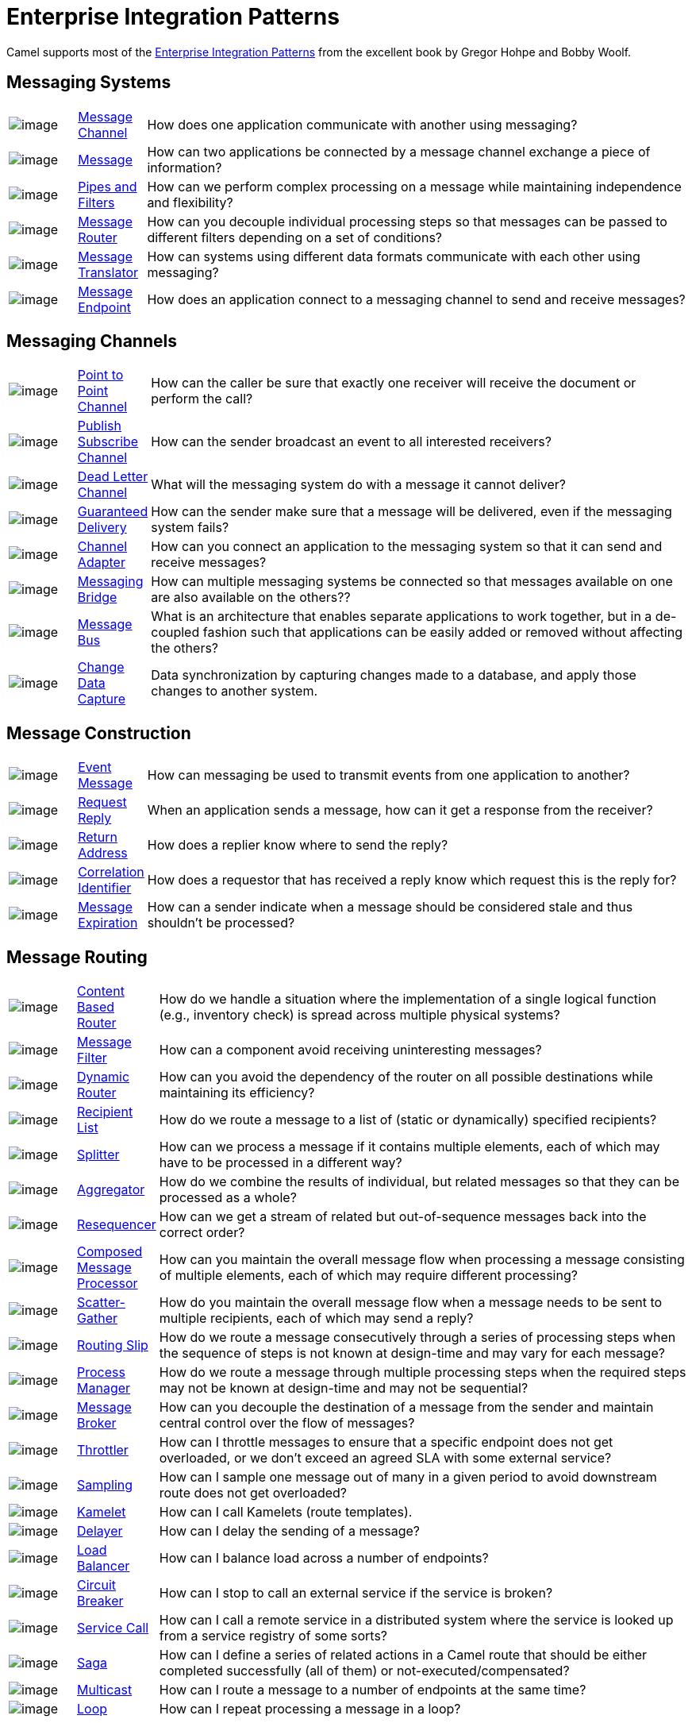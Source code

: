 = Enterprise Integration Patterns

Camel supports most of the
http://www.eaipatterns.com/toc.html[Enterprise Integration Patterns]
from the excellent book by Gregor Hohpe and Bobby Woolf.

== Messaging Systems

[width="100%",cols="10%,10%,80%",]
|=======================================================================
a|image::eip/ChannelIcon.gif[image]
|xref:message-channel.adoc[Message Channel] |How does one application
communicate with another using messaging?

a|image::eip/MessageIcon.gif[image]
|xref:message.adoc[Message] |How can two applications be connected by a
message channel exchange a piece of information?

a|image::eip/PipesAndFiltersIcon.gif[image]
|xref:pipeline-eip.adoc[Pipes and Filters] |How can we perform
complex processing on a message while maintaining independence and
flexibility?

a|image::eip/ContentBasedRouterIcon.gif[image]
|xref:message-router.adoc[Message Router] |How can you decouple
individual processing steps so that messages can be passed to different
filters depending on a set of conditions?

a|image::eip/MessageTranslatorIcon.gif[image]
|xref:message-translator.adoc[Message Translator] |How can systems using
different data formats communicate with each other using messaging?

a|image::eip/MessageEndpointIcon.gif[image]
|xref:message-endpoint.adoc[Message Endpoint] |How does an application
connect to a messaging channel to send and receive messages?
|=======================================================================

== Messaging Channels

[width="100%",cols="10%,10%,80%",]
|=======================================================================
a|image::eip/PointToPointIcon.gif[image]
|xref:point-to-point-channel.adoc[Point to Point Channel] |How can the
caller be sure that exactly one receiver will receive the document or
perform the call?

a|image::eip/PublishSubscribeIcon.gif[image]
|xref:publish-subscribe-channel.adoc[Publish Subscribe Channel] |How can
the sender broadcast an event to all interested receivers?

a|image::eip/DeadLetterChannelIcon.gif[image]
|xref:dead-letter-channel.adoc[Dead Letter Channel] |What will the
messaging system do with a message it cannot deliver?

a|image::eip/GuaranteedMessagingIcon.gif[image]
|xref:guaranteed-delivery.adoc[Guaranteed Delivery] |How can the sender
make sure that a message will be delivered, even if the messaging system
fails?

a|image::eip/ChannelAdapterIcon.gif[image]
|xref:channel-adapter.adoc[Channel Adapter] |How can you connect an
application to the messaging system so that it can send and receive messages?

a|image::eip/MessagingBridgeIcon.gif[image]
|xref:messaging-bridge.adoc[Messaging Bridge] |How can multiple messaging systems
be connected so that messages available on one are also available on the others??

a|image::eip/MessageBusIcon.gif[image]
|xref:message-bus.adoc[Message Bus] |What is an architecture that
enables separate applications to work together, but in a de-coupled
fashion such that applications can be easily added or removed without
affecting the others?

a|image::eip/MessagingBridgeIcon.gif[image]
|xref:change-data-capture.adoc[Change Data Capture] | Data synchronization by capturing
changes made to a database, and apply those changes to another system.
|=======================================================================

== Message Construction

[width="100%",cols="10%,10%,80%",]
|=======================================================================
a|image::eip/EventMessageIcon.gif[image]
|xref:event-message.adoc[Event Message] |How can messaging be used to
transmit events from one application to another?

a|image::eip/RequestReplyIcon.gif[image]
|xref:requestReply-eip.adoc[Request Reply] |When an application sends a
message, how can it get a response from the receiver?

a|image::eip/ReturnAddressIcon.gif[image]
|xref:return-address.adoc[Return Address] |How does a replier know where
to send the reply?

a|image::eip/CorrelationIdentifierIcon.gif[image]
|xref:correlation-identifier.adoc[Correlation Identifier] |How does a
requestor that has received a reply know which request this is the reply
for?

a|image::eip/MessageExpirationIcon.gif[image]
|xref:message-expiration.adoc[Message Expiration] |How can a sender indicate
when a message should be considered stale and thus shouldn’t be processed?

|=======================================================================

== Message Routing

[width="100%",cols="10%,10%,80%",]
|=======================================================================
a|image::eip/ContentBasedRouterIcon.gif[image]
|xref:choice-eip.adoc[Content Based Router] |How do we handle
a situation where the implementation of a single logical function (e.g.,
inventory check) is spread across multiple physical systems?

a|image::eip/MessageFilterIcon.gif[image]
|xref:filter-eip.adoc[Message Filter] |How can a component avoid
receiving uninteresting messages?

a|image::eip/DynamicRouterIcon.gif[image]
|xref:dynamicRouter-eip.adoc[Dynamic Router] |How can you avoid the
dependency of the router on all possible destinations while maintaining
its efficiency?

a|image::eip/RecipientListIcon.gif[image]
|xref:recipientList-eip.adoc[Recipient List] |How do we route a message to
a list of (static or dynamically) specified recipients?

a|image::eip/SplitterIcon.gif[image]
|xref:split-eip.adoc[Splitter] |How can we process a message if it
contains multiple elements, each of which may have to be processed in a
different way?

a|image::eip/AggregatorIcon.gif[image]
|xref:aggregate-eip.adoc[Aggregator] |How do we combine the results of
individual, but related messages so that they can be processed as a
whole?

a|image::eip/ResequencerIcon.gif[image]
|xref:resequence-eip.adoc[Resequencer] |How can we get a stream of related
but out-of-sequence messages back into the correct order?

a|image::eip/DistributionAggregateIcon.gif[image]
|xref:composed-message-processor.adoc[Composed Message Processor] |How
can you maintain the overall message flow when processing a message
consisting of multiple elements, each of which may require different
processing?

a|image::eip/DistributionAggregateIcon.gif[image]
|xref:scatter-gather.adoc[Scatter-Gather] |How do you maintain the
overall message flow when a message needs to be sent to multiple
recipients, each of which may send a reply?

a|image::eip/RoutingTableIcon.gif[image]
|xref:routingSlip-eip.adoc[Routing Slip] |How do we route a message
consecutively through a series of processing steps when the sequence of
steps is not known at design-time and may vary for each message?

a|image::eip/ProcessManagerIcon.gif[image]
|xref:process-manager.adoc[Process Manager] |How do we route a message
through multiple processing steps when the required steps may not be known
at design-time and may not be sequential?

a|image::eip/MessageBrokerIcon.gif[image]
|xref:message-broker.adoc[Message Broker] |How can you decouple the
destination of a message from the sender and maintain central control
over the flow of messages?

a|image::eip/MessagingAdapterIcon.gif[image]
|xref:throttle-eip.adoc[Throttler] |How can I throttle messages to ensure
that a specific endpoint does not get overloaded, or we don't exceed an
agreed SLA with some external service?

a|image::eip/WireTap.gif[image]
|xref:sample-eip.adoc[Sampling] |How can I sample one message out of many
in a given period to avoid downstream route does not get overloaded?

a|image::eip/MessagingAdapterIcon.gif[image]
|xref:kamelet-eip.adoc[Kamelet] | How can I call Kamelets (route templates).

a|image::eip/MessageExpirationIcon.gif[image]
|xref:delay-eip.adoc[Delayer] |How can I delay the sending of a message?

a|image::eip/MessageDispatcherIcon.gif[image]
|xref:loadBalance-eip.adoc[Load Balancer] |How can I balance load across a
number of endpoints?

a|image::eip/MessageDispatcherIcon.gif[image]
|xref:circuitBreaker-eip.adoc[Circuit Breaker] |How can I stop to call an external service if the service is broken?

a|image::eip/MessagingGatewayIcon.gif[image]
|xref:serviceCall-eip.adoc[Service Call] |How can I call a remote service in a distributed system
where the service is looked up from a service registry of some sorts?

a|image::eip/TransactionalClientIcon.gif[image]
|xref:saga-eip.adoc[Saga] |How can I define a series of related actions in a Camel route
that should be either completed successfully (all of them) or not-executed/compensated?

a|image::eip/MessageDispatcherIcon.gif[image]
|xref:multicast-eip.adoc[Multicast] |How can I route a message to a number
of endpoints at the same time?

a|image::eip/PollingConsumerIcon.gif[image]
|xref:loop-eip.adoc[Loop] |How can I repeat processing a message in a loop?
|=======================================================================

== Message Transformation

[width="100%",cols="10%,10%,80%",]
|=======================================================================
a|image::eip/DataEnricherIcon.gif[image]
|xref:content-enricher.adoc[Content Enricher] |How do we communicate
with another system if the message originator does not have all the
required data items available?

a|image::eip/ContentFilterIcon.gif[image]
|xref:content-filter-eip.adoc[Content Filter] |How do you simplify dealing
with a large message, when you are interested only in a few data items?

a|image::eip/StoreInLibraryIcon.gif[image]
|xref:claimCheck-eip.adoc[Claim Check] |How can we reduce the data volume
of message sent across the system without sacrificing information
content?

a|image::eip/NormalizerIcon.gif[image]
|xref:normalizer.adoc[Normalizer] |How do you process messages that are
semantically equivalent, but arrive in a different format?

a|image::eip/ResequencerIcon.gif[image]
|xref:sort-eip.adoc[Sort] |How can I sort the body of a message?

a|image::eip/MessagingGatewayIcon.gif[image]
|xref:script-eip.adoc[Script] |How do I execute a script which may not change the message?

a|image::eip/MessageSelectorIcon.gif[image]
|xref:validate-eip.adoc[Validate] |How can I validate a message?
|=======================================================================

== Messaging Endpoints

[width="100%",cols="10%,10%,80%",]
|=======================================================================

a|image::eip/MessageTranslatorIcon.gif[image]
|xref:messaging-mapper.adoc[Messaging Mapper] |How do you move data
between domain objects and the messaging infrastructure while keeping
the two independent of each other?

a|image::eip/EventDrivenConsumerIcon.gif[image]
|xref:eventDrivenConsumer-eip.adoc[Event Driven Consumer] |How can an
application automatically consume messages as they become available?

a|image::eip/PollingConsumerIcon.gif[image]
|xref:polling-consumer.adoc[Polling Consumer] |How can an application
consume a message when the application is ready?

a|image::eip/CompetingConsumersIcon.gif[image]
|xref:competing-consumers.adoc[Competing Consumers] |How can a messaging
client process multiple messages concurrently?

a|image::eip/MessageDispatcherIcon.gif[image]
|xref:message-dispatcher.adoc[Message Dispatcher] |How can multiple
consumers on a single channel coordinate their message processing?

a|image::eip/MessageSelectorIcon.gif[image]
|xref:selective-consumer.adoc[Selective Consumer] |How can a message
consumer select which messages it wishes to receive?

a|image::eip/DurableSubscriptionIcon.gif[image]
|xref:durable-subscriber.adoc[Durable Subscriber] |How can a subscriber
avoid missing messages while it's not listening for them?

a|image::eip/MessageFilterIcon.gif[image]
|xref:idempotentConsumer-eip.adoc[Idempotent Consumer] |How can a message
receiver deal with duplicate messages?

a|image::eip/TransactionalClientIcon.gif[image]
|xref:transactional-client.adoc[Transactional Client] |How can a client
control its transactions with the messaging system?

a|image::eip/MessagingGatewayIcon.gif[image]
|xref:messaging-gateway.adoc[Messaging Gateway] |How do you encapsulate
access to the messaging system from the rest of the application?

a|image::eip/MessagingAdapterIcon.gif[image]
|xref:service-activator.adoc[Service Activator] |How can an application
design a service to be invoked both via various messaging technologies
and via non-messaging techniques?
|=======================================================================

== System Management

[width="100%",cols="10%,10%,80%",]
|=======================================================================
a|image::eip/ControlBusIcon.gif[image]
|xref:components::controlbus-component.adoc[ControlBus] |How can we effectively administer a
messaging system that is distributed across multiple platforms and a
wide geographic area?

a|image::eip/DetourIcon.gif[image]
|xref:intercept.adoc[Detour] |How can you route a message through
intermediate steps to perform validation, testing or debugging
functions?

a|image::eip/WireTapIcon.gif[image]
|xref:wireTap-eip.adoc[Wire Tap] |How do you inspect messages that travel
on a point-to-point channel?

a|image::eip/ControlBusIcon.gif[image]
|xref:message-history.adoc[Message History] |How can we effectively
analyze and debug the flow of messages in a loosely coupled system?

a|image::eip/ControlBusIcon.gif[image]
|xref:log-eip.adoc[Log] |How can I log processing a message?

a|image::eip/RoutingTableIcon.gif[image]
|xref:step-eip.adoc[Step] | Groups together a set of EIPs into a composite logical unit for metrics and monitoring. |

|=======================================================================

=== EIP Icons

The EIP icons library is available as a Visio stencil file adapted to
render the icons with the Camel color. Download it
link:{attachmentsdir}/Hohpe_EIP_camel_20150622.zip[here]
for your presentation, functional and technical analysis documents.

The original EIP stencil is also available in
link:{attachmentsdir}/Hohpe_EIP_camel_OpenOffice.zip[OpenOffice 3.x Draw],
http://www.eaipatterns.com/download/EIP_Visio_stencil.zip[Microsoft Visio],
or http://www.graffletopia.com/stencils/137[Omnigraffle].
